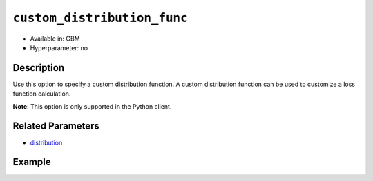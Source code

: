 .. _custom_distribution_func:

``custom_distribution_func``
----------------------------

- Available in: GBM 
- Hyperparameter: no

Description
~~~~~~~~~~~

Use this option to specify a custom distribution function. A custom distribution function can be used to customize a loss function calculation.

**Note**: This option is only supported in the Python client.

Related Parameters
~~~~~~~~~~~~~~~~~~

- `distribution <distribution.html>`__

Example
~~~~~~~

.. example-code::

   .. code-block:: python

	import h2o
	from h2o.estimators.gbm import H2OGradientBoostingEstimator
	h2o.init()
	h2o.cluster().show_status()

	# import the airlines dataset:
	# This dataset is used to classify whether a flight will be delayed 'YES' or not "NO"
	# original data can be found at http://www.transtats.bts.gov/
	airlines= h2o.import_file("https://s3.amazonaws.com/h2o-public-test-data/smalldata/airlines/allyears2k_headers.zip")

	# convert columns to factors
	airlines["Year"] = airlines["Year"].asfactor()
	airlines["Month"] = airlines["Month"].asfactor()
	airlines["DayOfWeek"] = airlines["DayOfWeek"].asfactor()
	airlines["Cancelled"] = airlines["Cancelled"].asfactor()
	airlines['FlightNum'] = airlines['FlightNum'].asfactor()

	# set the predictor names and the response column name
	predictors = ["Origin", "Dest", "Year", "UniqueCarrier", "DayOfWeek", "Month", "Distance", "FlightNum"]
	response = "IsDepDelayed"

	# split into train and validation sets 
	train, valid = airlines.split_frame(ratios=[.8], seed=1234)

	# initialize the estimator then train the model
	airlines_gbm = H2OGradientBoostingEstimator(ntrees=3, 
	                                            max_depth=5,
	                                            distribution="bernoulli", 
	                                            seed=1234)
	                                            
	airlines_gbm.train(x=predictors, y=response, training_frame=train, validation_frame=valid)

	# print the auc for the validation data
	airlines_gbm.auc(valid=True)

	# Use a custom distribution
	# Create a custom Bernoulli distribution and save as custom_bernoulli.py
	# Note that this references a java class java.lang.Math
	class CustomDistributionBernoulli:
	    def link(self):
	        return "logit"
	    
	    def init(self, w, o, y):
	        return [w * (y - o), w]
	    
	    def gradient(self, y, f):
	        return y - self.inversion(f)
	    
	    def gamma(self, w, y, z, f):
	        ff = y - z
	        return [w * z, w * ff * (1 - ff)]

	# Upload the custom distribution
	custom_dist_func = h2o.upload_custom_distribution(CustomDistributionBernoulli, 
	                                                  func_name="custom_bernoulli", 
	                                                  func_file="custom_bernoulli.py")

	# Train the model
	airlines_gbm_custom = H2OGradientBoostingEstimator(ntrees=3, 
	                                                   max_depth=5,
	                                                   distribution="custom",
	                                                   custom_distribution_func=custom_dist_func,
	                                                   seed=1234)
	                                     
	airlines_gbm_custom.train(x=predictors, y=response, training_frame=train, validation_frame=valid)

	# print the auc for the validation data - the result should be the same
	airlines_gbm_custom.auc(valid=True)
